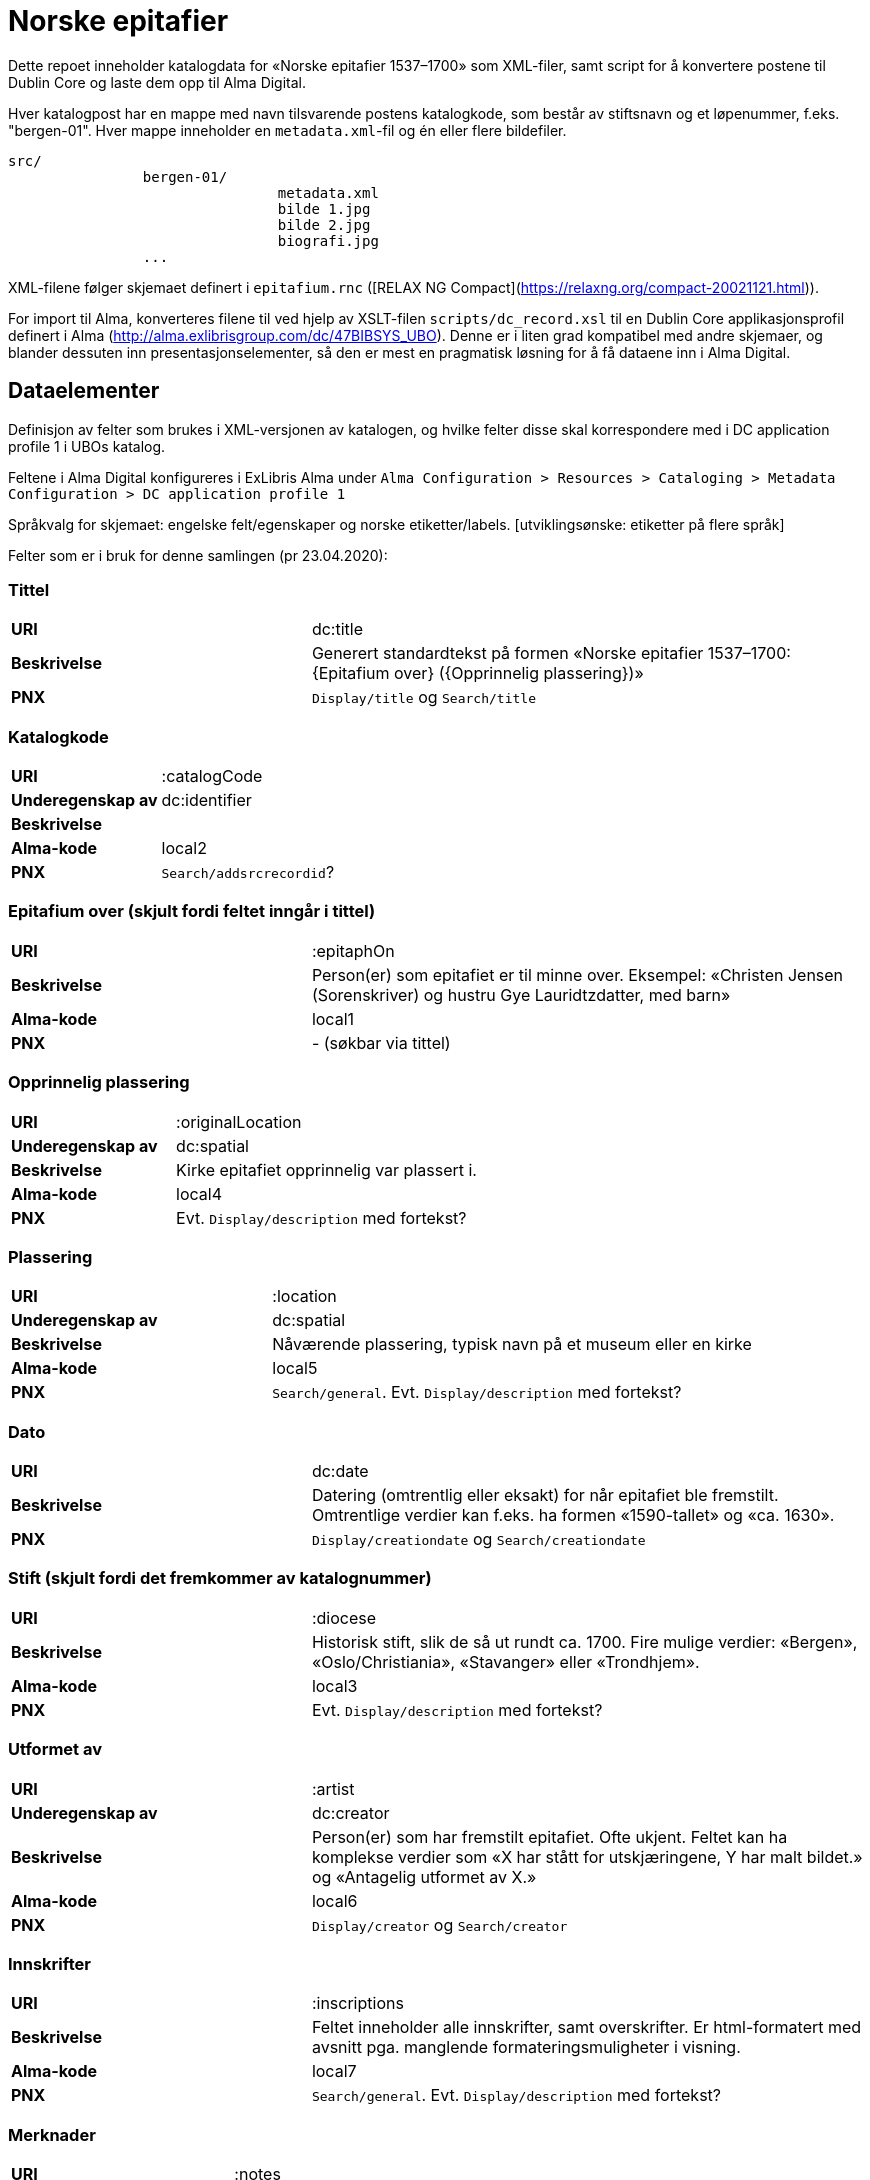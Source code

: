 = Norske epitafier

Dette repoet inneholder katalogdata for «Norske epitafier 1537–1700» som XML-filer,
samt script for å konvertere postene til Dublin Core og laste dem opp til Alma Digital.

Hver katalogpost har en mappe med navn tilsvarende postens katalogkode,
som består av stiftsnavn og et løpenummer, f.eks. "bergen-01".
Hver mappe inneholder en `metadata.xml`-fil og én eller flere bildefiler.

		src/
				bergen-01/
						metadata.xml
						bilde 1.jpg
						bilde 2.jpg
						biografi.jpg
				...

XML-filene følger skjemaet definert i `epitafium.rnc` ([RELAX NG Compact](https://relaxng.org/compact-20021121.html)).

For import til Alma, konverteres filene til ved hjelp av XSLT-filen `scripts/dc_record.xsl` til en Dublin Core applikasjonsprofil
definert i Alma (http://alma.exlibrisgroup.com/dc/47BIBSYS_UBO). Denne er i liten grad kompatibel med andre skjemaer,
og blander dessuten inn presentasjonselementer, så den er mest en pragmatisk løsning for å få dataene inn i Alma Digital.

== Dataelementer

Definisjon av felter som brukes i XML-versjonen av katalogen, og hvilke felter disse skal korrespondere med i DC application profile 1 i UBOs katalog.

Feltene i Alma Digital konfigureres i ExLibris Alma under `Alma Configuration > Resources > Cataloging > Metadata Configuration > DC application profile 1`

Språkvalg for skjemaet:
engelske felt/egenskaper og norske etiketter/labels. [utviklingsønske: etiketter på flere språk]

Felter som er i bruk for denne samlingen (pr 23.04.2020):

=== Tittel
[cols="35s,65", stripes=odd]
|===
|URI | dc:title
|Beskrivelse | Generert standardtekst på formen «Norske epitafier 1537–1700: {Epitafium over} ({Opprinnelig plassering})»
|PNX | `Display/title` og `Search/title`
|===

=== Katalogkode
[cols="35s,65", stripes=odd]
|===
|URI | :catalogCode
|Underegenskap av | dc:identifier
|Beskrivelse |
|Alma-kode | local2
|PNX | `Search/addsrcrecordid`?
|===

=== Epitafium over (skjult fordi feltet inngår i tittel)
[cols="35s,65", stripes=odd]
|===
|URI | :epitaphOn
|Beskrivelse | Person(er) som epitafiet er til minne over. Eksempel: «Christen Jensen (Sorenskriver) og hustru Gye Lauridtzdatter, med barn»
|Alma-kode | local1
|PNX | - (søkbar via tittel)
|===

=== Opprinnelig plassering
[cols="35s,65", stripes=odd]
|===
|URI | :originalLocation
|Underegenskap av | dc:spatial
|Beskrivelse | Kirke epitafiet opprinnelig var plassert i.
|Alma-kode | local4
|PNX | Evt. `Display/description` med fortekst?
|===

=== Plassering
[cols="35s,65", stripes=odd]
|===
|URI | :location
|Underegenskap av | dc:spatial
|Beskrivelse | Nåværende plassering, typisk navn på et museum eller en kirke
|Alma-kode | local5
|PNX | `Search/general`. Evt. `Display/description` med fortekst?
|===

=== Dato
[cols="35s,65", stripes=odd]
|===
|URI | dc:date
|Beskrivelse | Datering (omtrentlig eller eksakt) for når epitafiet ble fremstilt. Omtrentlige verdier kan f.eks. ha formen «1590-tallet» og «ca. 1630».
|PNX| `Display/creationdate` og `Search/creationdate`
|===

=== Stift (skjult fordi det fremkommer av katalognummer)
[cols="35s,65", stripes=odd]
|===
|URI | :diocese
|Beskrivelse | Historisk stift, slik de så ut rundt ca. 1700. Fire mulige verdier: «Bergen», «Oslo/Christiania», «Stavanger» eller «Trondhjem».
|Alma-kode | local3
|PNX| Evt. `Display/description` med fortekst?
|===

=== Utformet av
[cols="35s,65", stripes=odd]
|===
|URI | :artist
|Underegenskap av | dc:creator
|Beskrivelse | Person(er) som har fremstilt epitafiet. Ofte ukjent. Feltet kan ha komplekse verdier som «X har stått for utskjæringene, Y har malt bildet.» og «Antagelig utformet av X.»
|Alma-kode | local6
|PNX | `Display/creator` og `Search/creator`
|===

=== Innskrifter
[cols="35s,65", stripes=odd]
|===
|URI | :inscriptions
|Beskrivelse | Feltet inneholder alle innskrifter, samt overskrifter. Er html-formatert med avsnitt pga. manglende formateringsmuligheter i visning.
|Alma-kode | local7
|PNX | `Search/general`. Evt. `Display/description` med fortekst?
|===

=== Merknader
[cols="35s,65", stripes=odd]
|===
|URI | :notes
|Beskrivelse | (Fylles inn)
|Alma-kode | local8
|PNX | `Search/general`. Evt. `Display/description` med fortekst?
|===

=== Beskrivelse
[cols="35s,65", stripes=odd]
|===
|URI | dc:description
|Beskrivelse | Fysisk beskrivelse av epitafiet. Eks: ... Forfatteren av beskrivelsen er angitt med initialer på slutten av teksten.
|PNX | `Search/general`. Evt. `Display/description` med fortekst?
|===

=== Biografi
[cols="35s,65", stripes=odd]
|===
|URI | :biography
|Beskrivelse | Lengre biografisk tekst om personen/-ene epitafiet er til minne over. Forfatteren av biografien er angitt med initialer på slutten av teksten.
|Alma-kode | local9
|PNX | -
|===

=== Referanser
[cols="35s,65", stripes=odd]
|===
|URI | dcterms:bibliographicCitation
|Beskrivelse | Referanser til omtale av epitafiet.
|PNX | Evt. `Display/description` med fortekst?
|===

=== Kreditering
[cols="35s,65", stripes=odd]
|===
|URI | dc:rights
|Beskrivelse | Informasjon om kreditering for gjenbruk av tekst og bilder.
|PNX | `Display/rights`
|===

=== Katalog (skjult)
[cols="35s,65", stripes=odd]
|===
|URI | dcterms:isPartOf
|Beskrivelse | Katalogens navn: «Norske epitafier 1550–1700». Skjult i fremviser, ment for visning i trefflister i Oria.
|PNX | `Display/ispartof`
|===

=== Kilde
[cols="35s,65", stripes=odd]
|===
|URI | dcterms:source
|Beskrivelse | Standardtekst som går igjen på alle epitafiene.
|PNX | `Display/source`?
|===

=== Identifikator (skjult)
[cols="35s,65", stripes=odd]
|===
|URI | dc:identifier
|Beskrivelse | Per i dag flere funksjoner: Intern Alma-ID (MMS-ID), filnavn ved ingest (veldig rar løsning).
|PNX | –
|===



== Konvertering

=== Oppsett

Hent inn avhengigheter med poetry:

	poetry install

Opprett en konfigurasjonsfil:

	cp config.yml.dist config.yml

og legg nøkler for Alma og S3 her.

=== 1. Konvertering og import til Alma Digital

For å konvertere poster fra lokalt XML-format til Dublin Core og importere til Alma Digital:

	poetry run python -m scripts.push_to_alma

=== 2. Eksport av ID-er fra Alma Digital

Når postene har blitt importert i Alma, kan en hente ned ID-ene som har blitt generert for postene:

	poetry run python -m scripts.fetch_ids

Disse lagres i fila `collection.json`.

=== 3. Generere kart og listevisning

For å generere kart og listevisning:

	poetry run python -m scripts.generate_viewer
